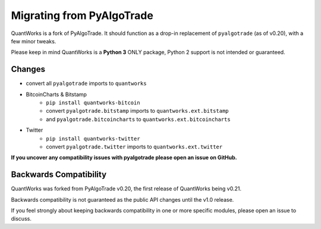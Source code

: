 Migrating from PyAlgoTrade
================================

QuantWorks is a fork of PyAlgoTrade. It should function as a drop-in replacement 
of ``pyalgotrade`` (as of v0.20), with a few minor tweaks.

Please keep in mind QuantWorks is a **Python 3** ONLY package, Python 2 support is not intended or guaranteed.

Changes
-------

- convert all ``pyalgotrade`` imports to ``quantworks``
- BitcoinCharts & Bitstamp
    - ``pip install quantworks-bitcoin``
    - convert ``pyalgotrade.bitstamp`` imports to ``quantworks.ext.bitstamp``
    - and ``pyalgotrade.bitcoincharts`` to ``quantworks.ext.bitcoincharts``
- Twitter
    - ``pip install quantworks-twitter``
    - convert ``pyalgotrade.twitter`` imports to ``quantworks.ext.twitter``

**If you uncover any compatibility issues with pyalgotrade please open an issue on GitHub.**

Backwards Compatibility
-----------------------

QuantWorks was forked from PyAlgoTrade v0.20, the first release of QuantWorks being v0.21. 

Backwards compatibility is not guaranteed as the public API changes until the v1.0 release.

If you feel strongly about keeping backwards compatibility in one or more specific modules, please open an issue to discuss.